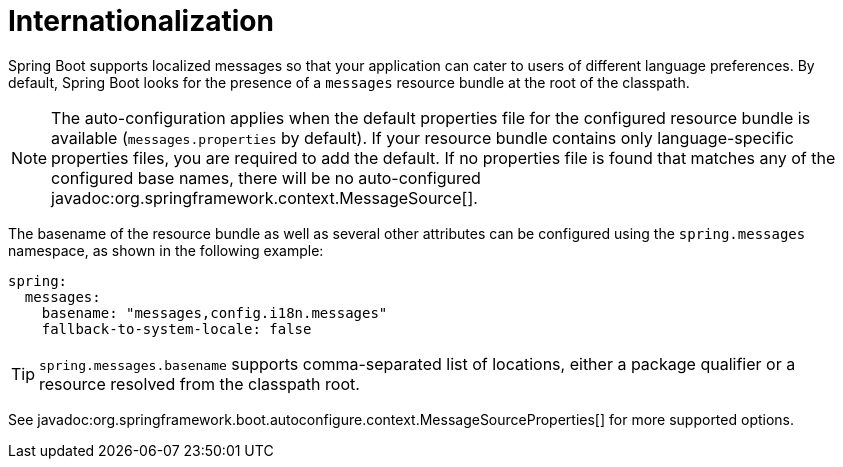 [[features.internationalization]]
= Internationalization

Spring Boot supports localized messages so that your application can cater to users of different language preferences.
By default, Spring Boot looks for the presence of a `messages` resource bundle at the root of the classpath.

NOTE: The auto-configuration applies when the default properties file for the configured resource bundle is available (`messages.properties` by default).
If your resource bundle contains only language-specific properties files, you are required to add the default.
If no properties file is found that matches any of the configured base names, there will be no auto-configured javadoc:org.springframework.context.MessageSource[].

The basename of the resource bundle as well as several other attributes can be configured using the `spring.messages` namespace, as shown in the following example:

[configprops,yaml]
----
spring:
  messages:
    basename: "messages,config.i18n.messages"
    fallback-to-system-locale: false
----

TIP: `spring.messages.basename` supports comma-separated list of locations, either a package qualifier or a resource resolved from the classpath root.

See javadoc:org.springframework.boot.autoconfigure.context.MessageSourceProperties[] for more supported options.
